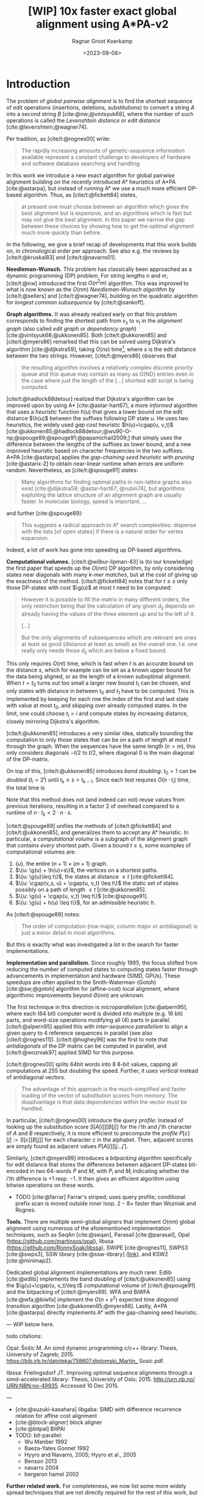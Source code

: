 #+title: [WIP] 10x faster exact global alignment using A*PA-v2
#+HUGO_SECTION: posts
#+HUGO_TAGS: paper-draft
#+HUGO_LEVEL_OFFSET: 1
#+OPTIONS: ^:{}
#+hugo_front_matter_key_replace: author>authors
#+toc: headlines 3
#+date: <2023-08-08>
#+author: Ragnar Groot Koerkamp

\begin{equation*}
\newcommand{\g}{g^*}
\newcommand{\h}{h^*}
\newcommand{\cgap}{c_{\texttt{gap}}}
\end{equation*}

* Introduction

The problem of /global pairwise alignment/ is to find the shortest sequence of
edit operations (insertions, deletions, substitutions) to convert a string $A$
into a second string $B$ [cite:@nw;@vintsyuk68], where the number of such
operations is called the /Levenshtein distance/ or /edit distance/
[cite:@levenshtein;@wagner74].

Per tradition, as [cite/t:@rognes00] write:
#+begin_quote
The rapidly increasing amounts of genetic-sequence
information available represent a constant challenge to
developers of hardware and software database searching
and handling.
#+end_quote

In this work we introduce a new exact algorithm for global pairwise alignment
building on the recently introduced A* heuristics of A*PA [cite:@astarpa], but
instead of running A* we use a much more efficient DP-based algorithm. Thus, as
[cite/t:@fickett84] states,
#+begin_quote
at present one must choose between an algorithm which gives the best alignment
but is expensive, and an algorithms which is fast but may not give the best
alignment. In this paper we narrow the gap between these choices by showing how
to get the optimal alignment much more quickly than before.
#+end_quote

In the following, we give a brief recap of developments that this work builds
on, in chronological order per approach.  See also e.g. the reviews by
[cite/t:@kruskal83] and [cite/t:@navarro01].

*Needleman-Wunsch.* This problem has classically been approached as a dynamic
programming (DP) problem. For string lengths $n$ and $m$, [cite/t:@nw]
introduced the first $O(n^2m)$ algorithm.  This was improved to what is now
known as the $O(nm)$ /Needleman-Wunsch algorithm/ by [cite/t:@sellers] and
[cite/t:@wagner74], building on the quadratic algorithm for /longest common
subsequence/ by [cite/t:@sankoff].

*Graph algorithms.* It was already realized early on that this problem
corresponds to finding the shortest path from $v_s$ to $v_t$ in the /alignment
graph/ (also called /edit graph/ or /dependency graph/)
[cite:@vintsyuk68;@ukkonen85]. Both [cite/t:@ukkonen85] and [cite/t:@myers86]
remarked that this can be solved using Dijkstra's algorithm [cite:@dijkstra59],
taking $O(ns)$ time[fn::Although Ukkonen didn't realize this faster runtime and
only gave a bound of $O(nm \log (nm))$.], where $s$ is the edit distance between
the two strings.  However, [cite/t:@myers86] observes that
#+begin_quote
the resulting  algorithm involves a relatively complex discrete priority queue
and this queue  may contain as many as O(ND) entries even in the case where just
the length  of the [...] shortest edit script is being computed.
#+end_quote
[cite/t:@hadlock88detour] realized that Dijkstra's algorithm can be improved
upon by using A* [cite:@astar-hart67], a more /informed/ algorithm that uses a
/heuristic/ function $h(u)$ that gives a lower bound on the edit distance
$\h(u)$ between the suffixes following DP state $u$. He uses two heuristics, the widely
used /gap cost/ heuristic $h(u)=\cgap(u, v_t)$
[cite:@ukkonen85;@hadlock88detour;@wu90-O-np;@spouge89;@spouge91;@papamichail2009;]
that simply uses the difference between the lengths of the suffixes as lower
bound, and a new improved heuristic based on character frequencies in the two
suffixes. A*PA [cite:@astarpa] applies the /gap-chaining seed heuristic/ with /pruning/
[cite:@astarix-2] to obtain near-linear runtime when errors are uniform random.
Nevertheless, as [cite/t:@spouge91] states:
#+begin_quote
Many algorithms for finding optimal paths in non-lattice graphs also exist
[cite:@dijkstra59; @astar-hart67; @rubin74], but algorithms exploiting the
lattice structure of an alignment graph are usually faster. In molecular
biology, speed is important, ...
#+end_quote
and further [cite:@spouge89]:
#+begin_quote
This suggests a radical approach to A* search complexities: dispense with the
lists [of open states] if there is a natural order for vertex expansion.
#+end_quote
Indeed, a lot of work has gone into speeding up DP-based algorithms.

*Computational volumes.* [cite/t:@wilbur-lipman-83] is (to our knowledge) the
first paper that speeds up the $O(nm)$ DP algorithm, by only considering states
near diagonals with many /k-mer matches/, but at the cost of giving up the exactness
of the method.  [cite/t:@fickett84] notes that for $t\geq s$ only those DP-states with cost $\g(u)$ at
most $t$ need to be computed:
#+begin_quote
However it is possible to fill the matrix in many different orders, the only
restriction being that the calculation of any given $d_{ij}$ depends on already
having the values of the three element up and to the left of it.

[...]

But the only alignments of subsequences which are relevant are ones at least as
good (distance at least as small) as the overall one. I.e. one really only needs
those $d_{ij}$ which are below a fixed bound.
#+end_quote
This only requires $O(nt)$ time, which is fast when $t$ is an accurate bound on
the distance $s$, which for example can be set as a known upper bound for the
data being aligned, or as the length of a known suboptimal alignment.  When
$t=t_0$ turns out too small a larger new bound $t_1$ can be chosen, and only
states with distance in between $t_0$ and $t_1$ have to be computed.  This is
implemented by keeping for each row the index of the first and last state with
value at most $t_0$, and skipping over already computed states.  In the limit,
one could choose $t_i = i$ and compute states by increasing distance,
closely mirroring Dijkstra's algorithm.

[cite/t:@ukkonen85] introduces a very similar idea, statically bounding the
computation to only those states that can be on a path of length at most $t$
through the graph. When the sequences have the same length ($n=m$), this only
considers diagonals $-t/2$ to $t/2$, where diagonal $0$ is the main diagonal of
the DP-matrix.

On top of this, [cite/t:@ukkonen85] introduces /band doubling/: $t_0=1$ can be /doubled/ ($t_i
= 2^i$) until $t_k \geq s > t_{k-1}$. Since each test requires $O(n \cdot t_i)$ time, the
total time is
\begin{equation}
n\cdot t_0 + \dots + n\cdot t_k
= n\cdot (2^0 + \dots + 2^k)
< n\cdot 2^{k+1} = 4\cdot n\cdot 2^{k-1} < 4\cdot n\cdot s = O(ns).
\end{equation}
Note that this method does not (and indeed can not) reuse values from previous
iterations, resulting in a factor $2$ of overhead compared to a runtime of
$n\cdot t_k < 2\cdot n\cdot s$.

[cite/t:@spouge89] unifies the methods of
[cite/t:@fickett84] and [cite/t:@ukkonen85], and generalizes them to accept any
A* heuristic. In particular, a /computational volume/ is a subgraph of the
alignment graph that contains /every/ shortest path. Given a bound $t\geq s$, some examples of
computational volumes are:
1. $\{u\}$, the entire $(n+1)\times (m+1)$ graph.
2. $\{u: \g(u) + \h(u)=s\}$, the vertices on a shortest paths.
3. $\{u: \g(u)\leq t\}$, the states at distance $\leq t$ [cite:@fickett84].
4. $\{u: \cgap(v_s, u) + \cgap(u, v_t) \leq t\}$ the static set of states possibly on a path
   of length $\leq t$ [cite:@ukkonen85].
5. $\{u: \g(u) + \cgap(u, v_t) \leq t\}$ [cite:@spouge91].
6. $\{u: \g(u) + h(u) \leq t\}$, for an admissible heuristic $h$.

As [cite/t:@spouge89] notes:
#+begin_quote
The order of computation (row major, column major or antidiagonal) is just a
minor detail in most algorithms.
#+end_quote
But this is exactly what was investigated a lot in the search for faster implementations.

*Implementation and parallelism.* Since roughly $1995$, the focus shifted from
reducing the number of computed states to computing states faster through
advancements in implementation and hardware (SIMD, GPUs).  These speedups are
often applied to the Smith-Waterman-(Gotoh) [cite:@sw;@gotoh] algorithm for
(affine-cost) local alignment, where algorithmic improvements beyond
$\Theta(nm)$ are unknown.

The first technique in this direction is /microparallelism/ [cite:@alpern95],
where each (64 bit) computer word is divided into multiple (e.g. 16 bit) parts,
and word-size operations modifying all (4) parts in parallel.
[cite/t:@alpern95] applied this with /inter-sequence parallelism/ to align a
given query to $4$ reference sequences in parallel (see also
[cite/t:@rognes11]).  [cite/t:@hughey96] was the first to note that
/antidiagonals/ of the DP matrix can be computed in parallel, and
[cite/t:@wozniak97] applied SIMD for this purpose.

[cite/t:@rognes00] splits 64bit words into 8 8-bit values, capping all
computations at $255$ but doubling the speed.  Further, it uses /vertical/
instead of antidiagonal vectors.
#+begin_quote
The advantage of this approach is the much-simplified and faster loading of the
vector of substitution scores from memory. The disadvantage is that data
dependencies within the vector must be handled.
#+end_quote
In particular, [cite/t:@rognes00] introduce the /query profile/: Instead of
looking up the substitution score $S[A[i]][B[j]]$ for the $i$'th and $j$'th
character of $A$ and $B$ respectively, it is more efficient to precompute the
/profile/ $P[c][j] := S[c][B[j]]$ for each character $c$ in the alphabet. Then,
adjacent scores are simply found as adjacent values $P[A[i]][j \dots j']$.

Similarly, [cite/t:@myers99] introduces a /bitpacking/ algorithm specifically
for edit distance that stores the differences between adjacent DP-states
bit-encoded in two 64-words $P$ and $M$, with $P_i$ and $M_i$ indicating whether
the $i$'th difference is $+1$ resp. $-1$.  It then gives an efficient algorithm
using bitwise operations on these words.

- TODO [cite:@farrar] Farrar's striped; uses query profile; conditional prefix scan
  is moved outside inner loop. $2-8\times$ faster than Wozniak and Rognes.

*Tools.*
There are multiple semi-global aligners that implement $O(nm)$ global
alignment using numerous of the aforementioned implementation
techniques, such as SeqAn [cite:@seqan], Parasail [cite:@parasail], Opal
(https://github.com/martinsos/opal), libssa
(https://github.com/RonnySoak/libssa), SWIPE [cite:@rognes11], SWPS3
[cite:@swps3], SSW library [cite:@ssw-library] ([[https://github.com/mengyao/Complete-Striped-Smith-Waterman-Library][link]]), and KSW2 [cite:@minimap2].

Dedicated global alignment implementations are much rarer.
Edlib [cite:@edlib] implements the band doubling of [cite/t:@ukkonen85] using
the $\g(u)+\cgap(u, v_t)\leq t$ computational volume of [cite/t:@spouge91] and
the bitpacking of [cite/t:@myers99].
WFA and BiWFA [cite:@wfa;@biwfa] implement the $O(n+s^2)$ expected time /diagonal transition/
algorithm [cite:@ukkonen85;@myers86].
Lastly, A*PA [cite:@astarpa] directly implements A* with the gap-chaining seed heuristic.


---
WIP below here.

todo citations:

Opal: Šošic M. An simd dynamic programming c/c++ library: Thesis, University
of Zagreb; 2015. https://bib.irb.hr/datoteka/758607.diplomski_Martin_
Sosic.pdf.

libssa: Frielingsdorf JT. Improving optimal sequence alignments through a
simd-accelerated library: Thesis, University of Oslo; 2015. http://urn.nb.no/
URN:NBN:no-49935. Accessed 10 Dec 2015.

---

- [cite:@suzuki-kasahara] libgaba: SIMD with difference recurrence relation for
  affine cost alignment
- [cite:@block-aligner] block aligner
- [cite:@bitpal] BitPAl
- TODO: bit-parallel:
  - Wu Manber 1992
  - Baeza-Yates Gonnet 1992
  - Hyyro and Navarro, 2005; Hyyro et al., 2005
  - Benson 2013
  - navarro 2004
  - bergeron hamel 2002


*Further related work.*
For completeness, we now list some more widely spread techniques that are not
directly required for the rest of this work, but relevant nevertheless.

- Four Russians :: A completely different approach is taken by the so called
  /four Russians/ method [cite:@four-russians], resulting in the algorithm with
  the best worst-case runtime of $O(n^2/\lg n)$.
- Affine-cost alignment :: In parallel, much work has been done to extend
  algorithms to /affine cost/ alignments [cite:@gotoh;@altschul;@wfa;@biwfa].
- Semi-global alignment :: [cite:@edlib;@wfa]
- Approximate mehhtods :: using heuristic methods to quickly find alignments
  without guarantee they are of minimal cost [cite:@block-aligner].
- Meet in the middle :: [cite:@hirschberg75]
- Diagonal transition :: A second DP-like algorithm that [cite/t:@ukkonen85]
  presents is the /diagonal transition/ method that only visits so called
  /farthest reaching states/ along each diagonal, which was discovered
  independently and in parallel by [cite/t:@myers86]. This method has the same
  $O(ns)$ worst-case runtime, but is $O(n+s^2)$ in expectation. [cite/t:@wfalm]
  have since shown that $O(n+s^2)$ worst-case runtime is also possible.
- GPU methods :: [cite:@korpar15] [cite:@ewfa-gpu]


** Contributions

In A*PA-v2, we combine many existing techniques and introduce a number of new
techniques to obtain a $10\times$ speedup over existing single-threaded aligners.
As a starting point, we take the band doubling algorithm as efficiently
implemented by Edlib [cite:@edlib] using bitpacking [cite:@myers99].
From there, we first make a number of improvements that reduce the amount of work
that needs to be done, then we speed up the implementation, and lastly we apply
and improve the A* heuristics of [cite/t:@astarpa].

*Less work.* In the first category, we first note that both the original
band doubling method of [cite/t:@ukkonen85] and Edlib recompute states in the
doubled region. Reusing the theory behind the A* algorithm, we give a theorem
stating that some of this recomputation can be avoided.  We further observe that
Edlib computes one column of the DP matrix at a time, and for each column
decides which range of cells to compute.  We significantly reduce this overhead
by processing blocks of $256$ columns at a time, similar to
[cite/t:@block-aligner]. Correspondingly, we only store cells of the DP-matrix
at block boundaries.

*Faster work.* To speed up the implementation, we use SIMD to compute each
block, allowing the processing of $4$ computer words in parallel. To further
improve the efficiency of the generated assembly code, we introduce a new
/bit-encoding/ of the input sequences.  For the traceback, we use a heuristic
diagonal transition method within each block, falling back to a full
recomputation of the block when needed.

*A** *heuristics.* We improve the seed heuristics of [cite/t:@astarpa] in two ways. First,
instead of updating contours each time a match is pruned, we now only do this
once the band is doubled. Secondly, we introduce a new /pre-pruning/ technique
that discards most of the /spurious/ (off-path) matches ahead of time.

---

* Previous work
** Edlib
- Band doubling
- Gap heuristic
- Bitpacking
** WFA
- Diagonal transition
** Block aligner
- Block-based
- SIMD
** A*PA
- A* / graph / DT
- SH/CSH/GCSH
- Pruning
* Methods
First, we reduce the amount of meta overhead in Edlib.
Then, we speed up the implementation further. At this point, we should simply
have a more efficient reimplementation that roughly mimicks Edlib.

On top of that, we can apply the A*PA heuristics for further speed gains on large/complex
alignments, at the cost of larger precomputation time to build the heuristic.

** Algorithm
Reducing overhead and doing less work.
- Blocks
  - Param: block size
- Sparse heuristic
- Sparse memory
- Param: sparsity, same as block size
- Incremental doubling
- DT Trace
  - Param: x-drop
- Local doubling??

  Needs further finetuning and doesn't seem to give much -- global band doubling
  with pruning is already quite efficient.
** Implementation
Doing work faster.
- SIMD
- Bit profile
** Improved A* Heuristics
- Local pruning
  - Param: length of lookahead
- Lazy pruning
* Results
Compare
- Edlib
- WFA
- A*PA
- A*PA-v2 without heuristics
- A*PA-v2 with heuristics
on
- synthetic data
- human ONT reads
- human ONT reads with genetic variation

Important:
- Find threshold where heuristics become worth the overhead
- Show benefit of each of the optimizations
- Show sensitivity to parameter tuning

* Acknowledgements

I am grateful to Daniel Liu for regular discussions, and suggesting additional
papers that have been added to the introduction.

#+print_bibliography:
